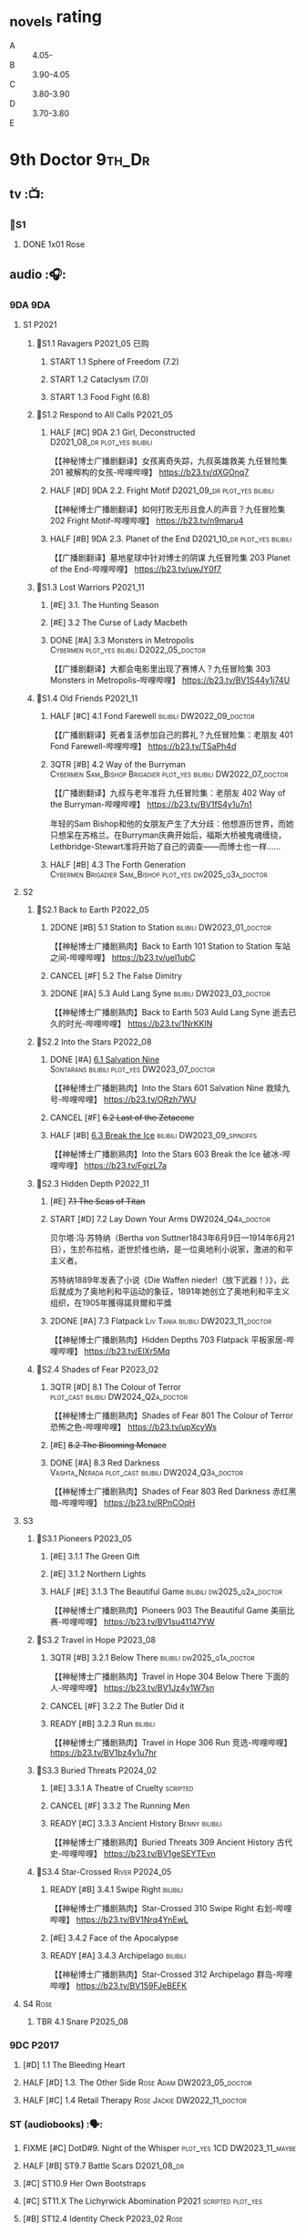 #+TODO: TODO NEXT READY BLOCK TBR START FIXME HALF 3QTR | 2DONE DONE CANCEL
#+PRIORITIES: A F C

* _novels rating

- A :: 4.05-
- B :: 3.90-4.05
- C :: 3.80-3.90
- D :: 3.70-3.80
- E ::

* 9th Doctor :9th_Dr:
** tv :📺:
*** 📂S1
**** DONE 1x01 Rose
CLOSED: [2022-06-30 Thu 08:12]

** audio :🎧:
*** 9DA :9DA:
**** S1 :P2021:
***** 📂S1.1 Ravagers :P2021_05:已购:
****** START 1.1 Sphere of Freedom (7.2)
****** START 1.2 Cataclysm (7.0)
****** START 1.3 Food Fight (6.8)
***** 📂S1.2 Respond to All Calls :P2021_05:
****** HALF [#C] 9DA 2.1 Girl, Deconstructed :D2021_08_dr:plot_yes:bilibili:

【【神秘博士广播剧翻译】女孩离奇失踪，九叔英雄救美 九任冒险集 201 被解构的女孩-哔哩哔哩】 https://b23.tv/dXGOnq7

****** HALF [#D] 9DA 2.2. Fright Motif :D2021_09_dr:plot_yes:bilibili:
SCHEDULED: <2021-10-01 Fri>

【【神秘博士广播剧翻译】如何打败无形且食人的声音？九任冒险集 202 Fright Motif-哔哩哔哩】 https://b23.tv/n9maru4

****** HALF [#B] 9DA 2.3. Planet of the End :D2021_10_dr:plot_yes:bilibili:
SCHEDULED: <2021-11-04 Thu>

【【广播剧翻译】墓地星球中针对博士的阴谋 九任冒险集 203 Planet of the End-哔哩哔哩】 https://b23.tv/uwJY0f7

***** 📂S1.3 Lost Warriors :P2021_11:
****** [#E] 3.1. The Hunting Season
:PROPERTIES:
:rating:   6.8
:END:

****** [#E] 3.2 The Curse of Lady Macbeth
:PROPERTIES:
:rating:   6.6
:END:

****** DONE [#A] 3.3 Monsters in Metropolis :Cybermen:plot_yes:bilibili:D2022_05_doctor:
CLOSED: [2025-06-21 Sat 20:42] SCHEDULED: <2022-05-07 Sat>
:PROPERTIES:
:rating:   8.8
:END:

【【广播剧翻译】大都会电影里出现了赛博人？九任冒险集 303 Monsters in Metropolis-哔哩哔哩】 https://b23.tv/BV1S44y1j74U

***** 📂S1.4 Old Friends :P2021_11:
****** HALF [#C] 4.1 Fond Farewell :bilibili:DW2022_09_doctor:
SCHEDULED: <2022-09-21 Wed>
:PROPERTIES:
:rating:   7.6
:END:

【【广播剧翻译】死者复活参加自己的葬礼？九任冒险集：老朋友 401 Fond Farewell-哔哩哔哩】 https://b23.tv/TSaPh4d

****** 3QTR [#B] 4.2 Way of the Burryman :Cybermen:Sam_Bishop:Brigadier:plot_yes:bilibili:DW2022_07_doctor:
CLOSED: [2022-07-03 Sun 17:05] SCHEDULED: <2022-07-06 Wed>
:PROPERTIES:
:rating:   8.2
:END:

【【广播剧翻译】九叔与老年准将 九任冒险集：老朋友 402 Way of the Burryman-哔哩哔哩】 https://b23.tv/BV1fS4y1u7n1

年轻的Sam Bishop和他的女朋友产生了大分歧：他想游历世界，而她只想呆在苏格兰。在Burryman庆典开始后，福斯大桥被鬼魂缠绕，Lethbridge-Stewart准将开始了自己的调查——而博士也一样......

****** HALF [#B] 4.3 The Forth Generation :Cybermen:Brigadier:Sam_Bishop:plot_yes:dw2025_q3a_doctor:
SCHEDULED: <2025-08-02 Sat>
:PROPERTIES:
:rating:   8.2
:END:

**** S2
***** 📂S2.1 Back to Earth :P2022_05:
****** 2DONE [#B] 5.1 Station to Station :bilibili:DW2023_01_doctor:
CLOSED: [2023-01-23 Mon 08:22] SCHEDULED: <2023-01-10 Tue 08:39>

【【神秘博士广播剧熟肉】Back to Earth 101 Station to Station 车站之间-哔哩哔哩】 https://b23.tv/ueI1ubC

****** CANCEL [#F] 5.2 The False Dimitry
CLOSED: [2022-07-02 Sat 23:47]

****** 2DONE [#A] 5.3 Auld Lang Syne :bilibili:DW2023_03_doctor:
CLOSED: [2023-03-21 Tue 08:07] SCHEDULED: <2023-03-11 Sat>

【【神秘博士广播剧熟肉】Back to Earth 503 Auld Lang Syne 逝去已久的时光-哔哩哔哩】 https://b23.tv/1NrKKIN

***** 📂S2.2 Into the Stars :P2022_08:
****** DONE [#A] _6.1 Salvation Nine_ :Sontarans:bilibili:plot_yes:DW2023_07_doctor:
CLOSED: [2023-07-23 Sun 12:02] SCHEDULED: <2023-07-21 Fri 13:17>

【【神秘博士广播剧熟肉】Into the Stars 601 Salvation Nine 救赎九号-哔哩哔哩】 https://b23.tv/ORzh7WU

****** CANCEL [#F] +6.2 Last of the Zetacene+
****** HALF [#B] _6.3 Break the Ice_ :bilibili:DW2023_09_spinoffs:
SCHEDULED: <2023-09-24 Sun>

【【神秘博士广播剧熟肉】Into the Stars 603 Break the Ice 破冰-哔哩哔哩】 https://b23.tv/FgizL7a

***** 📂S2.3 Hidden Depth :P2022_11:
****** [#E] +7.1 The Seas of Titan+
****** START [#D] 7.2 Lay Down Your Arms :DW2024_Q4a_doctor:
SCHEDULED: <2024-10-26 Sat>

贝尔塔·冯·苏特纳（Bertha von Suttner1843年6月9日—1914年6月21日），生於布拉格，逝世於维也纳，是一位奥地利小说家，激进的和平主义者。

苏特纳1889年发表了小说《Die Waffen nieder!（放下武器！）》，此后就成为了奥地利和平运动的象征，1891年她创立了奥地利和平主义组织，在1905年獲得諾貝爾和平獎

****** 2DONE [#A] 7.3 Flatpack :Liv:Tania:bilibili:DW2023_11_doctor:
SCHEDULED: <2023-11-11 Sat>
:PROPERTIES:
:rating:   8.6
:END:

【【神秘博士广播剧熟肉】Hidden Depths 703 Flatpack 平板家居-哔哩哔哩】 https://b23.tv/ElXr5Mq

***** 📂S2.4 Shades of Fear :P2023_02:
****** 3QTR [#D] 8.1 The Colour of Terror :plot_cast:bilibili:DW2024_Q2a_doctor:
CLOSED: [2024-04-02 Tue 07:41] SCHEDULED: <2024-03-30 Sat>
:PROPERTIES:
:rating:   7.4
:END:

【【神秘博士广播剧熟肉】Shades of Fear 801 The Colour of Terror 恐怖之色-哔哩哔哩】 https://b23.tv/upXcyWs

****** [#E] +8.2 The Blooming Menace+
****** DONE [#A] 8.3 Red Darkness :Vashta_Nerada:plot_cast:bilibili:DW2024_Q3a_doctor:
CLOSED: [2024-07-16 Tue 08:34] SCHEDULED: <2024-06-22 Sat>
:PROPERTIES:
:rating:   8.9
:END:

【【神秘博士广播剧熟肉】Shades of Fear 803 Red Darkness 赤红黑暗-哔哩哔哩】 https://b23.tv/RPnCOqH

**** S3
***** 📂S3.1 Pioneers :P2023_05:
****** [#E] 3.1.1 The Green Gift
****** [#E] 3.1.2 Northern Lights
****** HALF [#E] 3.1.3 The Beautiful Game :bilibili:dw2025_q2a_doctor:
SCHEDULED: <2025-05-10 Sat>

【【神秘博士广播剧熟肉】Pioneers 903 The Beautiful Game 美丽比赛-哔哩哔哩】 https://b23.tv/BV1su41147YW

***** 📂S3.2 Travel in Hope :P2023_08:
****** 3QTR [#B] 3.2.1 Below There :bilibili:dw2025_q1a_doctor:
CLOSED: <2025-01-10 Fri 09:28> SCHEDULED: <2025-01-11 Sat>

【【神秘博士广播剧熟肉】Travel in Hope 304 Below There 下面的人-哔哩哔哩】 https://b23.tv/BV1Jz4y1W7sn

****** CANCEL [#F] 3.2.2 The Butler Did it
****** READY [#B] 3.2.3 Run :bilibili:

【【神秘博士广播剧熟肉】Travel in Hope 306 Run 竞选-哔哩哔哩】 https://b23.tv/BV1bz4y1u7hr

***** 📂S3.3 Buried Threats :P2024_02:
****** [#E] 3.3.1 A Theatre of Cruelty :scripted:
****** CANCEL [#F] 3.3.2 The Running Men
****** READY [#C] 3.3.3 Ancient History :Benny:bilibili:

【【神秘博士广播剧熟肉】Buried Threats 309 Ancient History 古代史-哔哩哔哩】 https://b23.tv/BV1geSEYTEvn

***** 📂S3.4 Star-Crossed :River:P2024_05:
****** READY [#B] 3.4.1 Swipe Right :bilibili:

【【神秘博士广播剧熟肉】Star-Crossed 310 Swipe Right 右划-哔哩哔哩】 https://b23.tv/BV1Nrq4YnEwL

****** [#E] 3.4.2 Face of the Apocalypse
****** READY [#A] 3.4.3 Archipelago :bilibili:

【【神秘博士广播剧熟肉】Star-Crossed 312 Archipelago 群岛-哔哩哔哩】 https://b23.tv/BV159FJeBEFK

**** S4 :Rose:
***** TBR 4.1 Snare :P2025_08:
*** 9DC :P2017:
**** [#D] 1.1 The Bleeding Heart
:PROPERTIES:
:rating:   7.0
:END:

**** HALF [#D] 1.3. The Other Side :Rose:Adam:DW2023_05_doctor:
SCHEDULED: <2023-05-13 Sat>
:PROPERTIES:
:rating:   7.2
:END:

**** HALF [#C] 1.4 Retail Therapy :Rose:Jackie:DW2022_11_doctor:
SCHEDULED: <2022-11-29 Tue>
:PROPERTIES:
:rating:   7.8
:END:

*** ST (audiobooks) :🗣:
**** FIXME [#C] DotD#9. Night of the Whisper :plot_yes:1CD:DW2023_11_maybe:
:PROPERTIES:
:thetimescales: 7.6
:END:

**** HALF [#B] ST9.7 Battle Scars :D2021_08_dr:
:PROPERTIES:
:rating:   8.1
:END:

**** [#C] ST10.9 Her Own Bootstraps
:PROPERTIES:
:rating:   7.8
:END:

**** [#C] ST11.X The Lichyrwick Abomination :P2021:scripted:plot_yes:
:PROPERTIES:
:rating:   7.6
:END:

**** [#B] ST12.4 Identity Check :P2023_02:Rose:
*** fan-made :fan_made:
**** Ninth Doctor Audio Adventure (Pete Walsh)

https://m.youtube.com/playlist?list=PLNV15iMem-R9lJVaFL6zgdkm54UYm722d

***** 0.1 The Ninth To Remember

https://m.youtube.com/watch?v=3idUQ9rfBzs&list=PLNV15iMem-R9lJVaFL6zgdkm54UYm722d&index=9&pp=iAQB

***** 0.2 A Town Called Malus 🗣 :bilibili:

【【机翻】广播剧：一个叫做马卢斯的小镇（文本见评论）-哔哩哔哩】 https://b23.tv/BV1EkECzEEbN

***** START 0.3 - What I Did on My Christmas Holidays by Sally Sparrow 🗣 :short:D2022_03_doctor:
SCHEDULED: <2022-03-19 Sat>

https://m.youtube.com/watch?v=YvDILcNb3n8&list=PLNV15iMem-R9lJVaFL6zgdkm54UYm722d&index=2&pp=iAQB

***** TODO 0.4 - The Beast of Babylon 🗣
***** 3QTR 0.5 Exhausted Supplies :12th_Dr:D2021_12_doctor:week2:bilibili:
CLOSED: [2021-12-14 Tue 20:07] DEADLINE: <2021-12-08 Wed 20:05> SCHEDULED: <2021-12-10 Fri>

【【中文字幕/广播剧/神秘博士】短缺物资(Exhausted Supples)  饭制-哔哩哔哩】  https://b23.tv/BV1ob41127PT

【【中文字幕/广播剧/神秘博士】短缺物资(Exhausted Supples) 饭制 第二部分-哔哩哔哩】 https://b23.tv/BV1Zy4y1i7b2

***** HALF [#C] #1. Cold Open :D2022_03_doctor:week2:
SCHEDULED: <2022-03-31 Thu>

https://ninthdoctoradventures.wordpress.com/episodes/

In the aftermath of the Time War, the Doctor has no time to mourn. But how can he even begin to take ahold of the situation if he cannot face his own reflection? The human race is in danger of dying. Forever. 

***** HALF #2. Legacy of the Slitheen :Slitheen:DW2024_01_doctor:
SCHEDULED: <2024-01-06 Sat>

The Doctor is forced to confront one of the most infamous crime families. Bribes, deceit, blackmail and assassinations are rife, with the entire Slitheen dynasty at stake. 

The Doctor - Pete Walsh 
Kayla - Isabella McCarthy Somerville

**** Warrior No More :P2015:🗣:

https://m.youtube.com/watch?v=M2p4DYjOS8I

This is my take on what happened to the 9th Doctor immediately after his regeneration from the War Doctor.

**** The End of The World is Nigh :P2021:

https://m.youtube.com/watch?v=JqPt55KYAQg&pp=ygUcVGhlIEVuZCBPZiBUaGUgV29ybGQgSXMgTmlnaNIHCQm-CQGHKiGM7w%3D%3D

Studio Severn Productions presents 'The End of the world is nigh', the first chronicle of our Ninth Doctor Adventures. Newly regenerated and still struggling to come to terms with it, our Doctor has no time to heal as he is thrown immediately into a chase through time to track down a dangerous gang of alien criminals intent on harvesting the human race for their own gains. In the midst of this story, The Doctor is joined by a new companion but is everything as exciting onboard the TARDIS as the Doctor believes. Find out more by listening and subscribing to our Youtube channel.


https://archive.org/details/doctor-who-the-end-of-the-world-is-nigh

** novels :📔:
*** DONE [#B] Only Human 人类唯一 :已购:Rose:Jack:ebook:
:PROPERTIES:
:rating:   3.9
:END:

*** DONE [#C] The Stealers of Dreams 盗梦贼 :Rose:Jack:己购:DW2023_Q4:ebook:
CLOSED: <2023-12-17 Sun 22:44> SCHEDULED: <2023-12-31 Sun>
:PROPERTIES:
:rating:   3.88
:todo:     buy
:END:

*** CANCEL [#D] Winner Takes All 赢家通吃
:PROPERTIES:
:goodreads: 3.78
:END:

*** CANCEL [#E] Deviant Strain 异种
:PROPERTIES:
:rating:   3.56
:END:

** short stories
*** NEXT The Day She Saved the Doctor #2: Rose and the Snow Windows :hanzify:
SCHEDULED: <2023-12-31 Sun>

https://link.zhihu.com/?target=http%3A//id24601.lofter.com/post/1cce6a8f_1c71baabb （1-2）

https://link.zhihu.com/?target=http%3A//id24601.lofter.com/post/1cce6a8f_1c757b093 （3-5）

** comics :📚:
*** DWM
**** DWMGN: The Cruel Sea
***** DONE The Love Invasion (DWM355-357) :Rose:
***** DONE Art Attack (DWM358) :Rose:
***** DONE The Cruel Sea (DWM359-362) :Rose:
***** DONE A Groatsworth of Wit (DWM363-364) :Rose:
**** LATER Monstrous Beauty (DWM556-558) :Rose:
SCHEDULED: <2023-12-31 Sun>

*** Titan :Titan_Comics:
**** DONE Weapons of Past Destruction
**** 9D0
***** DONE Doctormania (#1-3)
***** DONE The Transformed (#4-5)
***** DONE Official Secrets (#6-8)
***** DONE Slaver's Song (#9-10)
***** DONE Sin-Eaters (#11-12)
***** DONE Secret Agent Man (#13)
***** DONE The Bidding War (#14-15)
**** Hacked (FCBD 2016 #4)
**** Once Upon a Time Lord #2: Rhyme or Reason :9th_Dr:Rose:P2023:
* 10th Doctor :10th_Dr:
** tv :📺:
*** 167. The Christmas Invasion :P2005:Christmas_special:
*** 📂S02
**** DONE 2x01 New Earth
CLOSED: [2022-05-08 Sun 16:38]

**** DONE 2x08 The Impossible Planet
CLOSED: [2023-12-10 Sun 17:27]

**** DONE 2x09 The Satan Pit
CLOSED: [2023-12-10 Sun 17:27]

*** 178. The Runaway Bride :P2006:Christmas_special:
*** 📂S03
**** 3x11/12/13 Utopia / The Sound of Drums / Last of the Time Lords :Master_saxon:
*** 188. Voyage of the Damned :P2007:Christmas_special:
*** 📂S04
**** DONE 4x10 Midnight
CLOSED: <2025-05-14 Wed 20:25>

*** specials
**** DONE 199. The Next Doctor :Cybermen:P2008:
CLOSED: [2022-12-11 Sun 22:27]

**** DONE 200. Planet of the Dead :P2009:
CLOSED: [2023-02-06 Mon 20:34]

**** 201. The Waters of Mars
**** 202. The End of Time :Rassilon:Master_saxon:Christmas_special:
*** The Infinite Quest :Martha:animated:
*** DONE Dreamland :Area_51:animated:P2009:
CLOSED: [2025-05-19 Mon 08:05]

** comics :📚:
*** IDW
**** TODO Agent Provocateur
**** DONE The Forgotten
CLOSED: [2020-08-16 Sun 13:54]

**** DONE Through Time and Space
CLOSED: [2020-08-16 Sun 13:55]

**** DW 2009
***** 01-02 Silver Scream
***** 03-06 Fugitive
***** 07-08 Tesseract
***** 09-12 Don't Step on the Grass
***** 13-16 Final Sacrifice
**** DW special 2010
*** Titan :Titan_Comics:
**** DONE 10DY1 :Gabby:
CLOSED: [2020-08-16 Sun 17:00]

***** DONE 01-03 Revolutions of Terror
CLOSED: [2020-08-16 Sun 16:23]

***** DONE 04-05 The Arts in Space
CLOSED: [2020-08-16 Sun 16:23]

***** DONE 06-09 The Weeping Angels of Mons
CLOSED: [2020-08-16 Sun 16:23]

***** DONE 10 Echo
CLOSED: [2020-08-16 Sun 16:23]

***** DONE 11-12 The Fountains of Forever
CLOSED: [2020-08-16 Sun 16:23]

***** DONE 13-14 Spiral Staircase
CLOSED: [2025-04-27 Sun 23:41]

***** DONE 15. Sins of the Father :Anubis:
CLOSED: [2025-04-30 Wed 12:49]

**** DONE 10DY2 :Gabby:
***** DONE 01-02 The Singer Not the Song :Gabby:
CLOSED: [2020-08-16 Sun 16:23]

***** DONE 03 Cindy, Cleo and the Magic Sketchbook :Jack:Cindy:
CLOSED: [2020-08-16 Sun 16:23]

***** DONE 04-05 Medicine Man
CLOSED: [2020-08-16 Sun 16:23]

***** DONE 06-07 Arena of Fear
CLOSED: [2020-08-16 Sun 16:23]

***** DONE 08-09 The Wishing Well Witch :Cindy:
CLOSED: [2023-01-16 Mon 23:09]

***** DONE 10 The Infinite Corridor :Cindy:
CLOSED: [2023-01-16 Mon 23:30]

***** DONE 11-12 The Jazz Monster :Cindy:
CLOSED: [2023-01-17 Tue 13:43]

***** DONE 13-17 Old Girl :Sutekh:Anubis:Cindy:DW2025_Q1:
CLOSED: [2025-05-19 Mon 13:50]

**** 10DY3 :Gabby:Cindy:Anubis:
***** DONE 01-02 Breakfast at Tyranny's
CLOSED: [2025-05-23 Fri 13:51]

***** 03-04 Sharper Than a Serpent's Tooth
***** 05 Revolving Doors
***** 06-08,10 Vortex Butterflies
***** 11-14 The Good Companion
**** Laundro-Room of Doom (FCBD 2015 #3)
**** Lady of the Blue Box (FCBD 2016 #3)
**** Once Upon a Time Lord #1: Firelight :10th_Dr:Martha:P2023:
*** DWM
**** DWMGN: The Betrothal of Sontar

http://tardis.wikia.com/wiki/The_Betrothal_of_Sontar_(graphic_novel)

***** The Betrothal of Sontar (DWM365-367) :Rose:Sontarans:
***** The Lodger (DWM368) :Rose:Mickey:Jackie:
***** F.A.Q. (DWM369-371) :Rose:
***** The Futurists (DWM372-374) :Rose:
***** Interstellar Overdrive (DWM375-376) :Rose:
***** The Green-Eyed Monster (DWM377) :Rose:Mickey:Jackie:
***** The Warkeeper's Crown (DWM378-380)   :The Brigadier:
**** DWMGN: The Widow's Curse

http://tardis.wikia.com/wiki/The_Widow's_Curse_(graphic_novel)

***** The Woman Who Sold the World (DWM381-384) :Martha:
***** Bus Stop! (DWM385) :Martha:
***** The First (DWM386-389) :Martha:
***** Death to the Doctor! (DWM390) :Martha:
***** Universal Monsters (DWM391-393) :Martha:
***** The Widow's Curse (DWM395-398) :Donna:Sycorax:
***** The Time of My Life (DWM399) :Donna:hanzify:

【《第十任博士：生命中最美好的时光》The Time of My Life-哔哩哔哩】 https://b23.tv/1WqAIkw

**** DWMGN: The Crimson Hand

http://tardis.wikia.com/wiki/The_Crimson_Hand_(graphic_novel)

***** Hotel Historia (DWM394) :Majenta:
***** Thinktwice (DWM400-402) :Majenta:
***** The Stockbridge Child (DWM403-405) :Majenta:Max:
***** Mortal Beloved (DWM406-407) :Majenta:
***** The Age of Ice (DWM408-411) :Majenta:
***** The Deep Hereafter (DWM412) :Majenta:
***** Onomatopoeia (DWM413) :Majenta:
***** Ghosts of the Northern Line (DWM414-415) :Majenta:
***** The Crimson Hand (DWM416-420) :Majenta:
** audio :🎧:
*** 10DA :10DA:
**** 10DA vol.1 :P2016:Donna:scripted:
***** 2DONE [#C] 10DA 1.1 - Technophobia :D2021_07_dr:bilibili:
CLOSED: [2021-08-01 Sun 15:54]
:PROPERTIES:
:rating:   7.7
:END:

【[BF广播剧熟肉]Technophobia科技恐惧症-哔哩哔哩】https://b23.tv/nq0u5s

***** READY [#D] 10DA 1.2 - Time Reaver :bilibili:DW2024_Q2b_doctor:
SCHEDULED: <2024-05-04 Sat>
:PROPERTIES:
:rating:   7.1
:END:

【[BF广播剧熟肉]Time Reaver时间掠夺-哔哩哔哩】https://b23.tv/BV1Px41147F1

***** DONE [#A] 10DA 1.3 Death and the Queen. :D2021_05:bilibili:
CLOSED: <2021-05-29 Sat 23:26>
:PROPERTIES:
:rating:   8.5
:END:

【[BF广播剧熟肉]Death And The Queen死亡与女王-哔哩哔哩】https://b23.tv/qfRlhV

**** 10DA vol.2 :P2017:Rose:
***** HALF [#C] 10DA 2.1 - Infamy of the Zaross :D2021_08_dr:plot_no:Jackie:bilibili:
:PROPERTIES:
:rating:   7.5
:END:

【【神秘博士广播剧 | 自制动画 | 中文字幕】Infamy of the Zaross(上) | 十任博士和Rose的冒险-哔哩哔哩】 https://b23.tv/HnN1VZh

***** HALF [#D] 10DA 2.2 - The Sword of the Chevalier :DW2022_12_doctor:
SCHEDULED: <2022-12-28 Wed 08:53>
:PROPERTIES:
:rating:   7.1
:END:

***** CANCEL [#E] 10DA 2.3 - Cold Vengeance :ice_warriors:
CLOSED: [2021-06-18 Fri 10:22]
:PROPERTIES:
:rating:   6.3
:END:

**** 10DA vol.3 :P2019:Donna:
***** HALF [#B] 10DA 3.1 - No Place :plot_yes:D2022_01_doctor:bilibili:
SCHEDULED: <2022-01-16 Sun>
:PROPERTIES:
:rating:   8.3
:END:

【【神秘博士广播剧熟肉】The 10th Doctor Adventures 301 No Place-哔哩哔哩】 https://b23.tv/ID4AEtu

***** DONE [#C] 10DA 3.2 - One Mile Down :Judoon:bilibili:DW2022_08_doctor:
CLOSED: [2022-08-11 Thu 21:18] SCHEDULED: <2022-08-10 Wed>
:PROPERTIES:
:rating:   7.6
:END:

【【神秘博士广播剧熟肉】The 10th Doctor Adventures 302 One Mile Down-哔哩哔哩】 https://b23.tv/4UM8Y1U

***** HALF [#D] 10DA 3.3 - The Creeping Death :bilibili:DW2023_08_doctor:
SCHEDULED: <2023-08-26 Sat>
:PROPERTIES:
:rating:   7.2
:END:

【【神秘博士广播剧熟肉】The 10th Doctor Adventures 303 The Creeping Death-哔哩哔哩】 https://b23.tv/ZYY4jz7

**** 10D and RS :P2020:

哔哩哔哩有熟肉

***** 2DONE [#B] 10D&RS 1.1 Expiry Dating :D2021_06:bilibili:
CLOSED: <2021-07-09 Fri 23:11>

【【David Tennant】Big Finish广播剧The Tenth Doctor and River Song - Expiry Dating双语字幕-哔哩哔哩】 https://b23.tv/pEl4yPK

***** CANCEL [#E] 10D&RS 2. Precious Annihilation :bilibili:
CLOSED: [2021-06-18 Fri 10:25]
:PROPERTIES:
:rating:   6.5
:END:

【【David Tennant】BigFinish广播剧The Tenth Doctor and River Song-Precious Annihilation-哔哩哔哩】 https://b23.tv/ACUaNVw

***** 3QTR [#B] 10D&RS 3. Ghosts :bilibili:DW2022_10_doctor:
CLOSED: [2022-10-19 Wed 19:24] SCHEDULED: <2022-10-16 Sun>
:PROPERTIES:
:rating:   8.3
:END:

【【David Tennant】Big Finish广播剧熟肉the Tenth Doctor and River Song - Ghosts-哔哩哔哩】https://b23.tv/84jHoJ

**** Out of Time
***** HALF [#C] Out of Time 1 :P2020:bilibili:4th_Dr:scripted:
:PROPERTIES:
:rating:   7.8
:END:

***** HALF [#C] Out of Time 2 - The Gates of Hell :P2021:Cybermen:5th_Dr:scripted:D2022_04_doctor:
SCHEDULED: <2022-04-29 Fri>
:PROPERTIES:
:rating:   7.5
:END:

***** HALF [#B] Out of Time #3 Wink :6th_Dr:Weeping_Angels:P2022_06:bilibili:DW2024_Q3c_doctor:
SCHEDULED: <2024-10-12 Sat>
:PROPERTIES:
:rating:   8.0
:END:

【【神秘博士广播剧熟肉】Out of Time 3 Wink 眨眼-哔哩哔哩】 https://b23.tv/Zgi9tmr

**** 📂Tenth Doctor Classic Companions :P2022_09:
***** 2DONE [#C] 1. Splinters :Leela:bilibili:DW2023_12_doctor:
CLOSED: [2023-12-29 Fri 22:07] SCHEDULED: <2023-12-23 Sat>

【【神秘博士广播剧熟肉】Tenth Doctor Classic Companions 101 Splinters 碎片-哔哩哔哩】 https://b23.tv/BV1AD4y127J1

***** READY [#E] 2. The Stuntman :Nyssa:bilibili:

【【神秘博士广播剧熟肉】Tenth Doctor Classic Companions 102 The Stuntman 特技替身-哔哩哔哩】 https://b23.tv/BV1Fe411L7LA

***** READY [#D] 3. Quantum of Axos :Ace:bilibili:

【【神秘博士广播剧熟肉】Tenth Doctor Classic Companions 103 Quantum of Axos 阿克索斯量子-哔哩哔哩】 https://b23.tv/BV1DR4y1Q72p

*** Dalek Universe :P2021:Anya:Mark_7:
**** _intro

前两季基本就是The Dalek's Master Plan的续作

第三季是The Destiny of the Daleks 的续作

四爷的那个前传是Death to the Daleks的续作

第三季结尾还接上了The Resurrection of the Daleks


嗯，而且准确来说
老版The Daleks' Master Plan
—>四爷广播剧第八季
—>广播剧The Dalek Protocol
—>打雷宇宙前两季
—>老版The Destiny of the Daleks
—>打雷宇宙第三季
—>Resurrection of the Daleks

要理清情节顺序的话大概是这么个顺序

**** READY [#D] The Dalek Protocol :4th_Dr:Leela:K9_1:plot_no:bilibili:
SCHEDULED: <2021-11-08 Mon>

【【神秘博士广播剧熟肉】Dalek Universe - The Dalek Protocol (Part 1&2)-哔哩哔哩】 https://b23.tv/FWNLkZc

【【神秘博士广播剧熟肉】Dalek Universe - The Dalek Protocol (Part 3&4)-哔哩哔哩】 https://b23.tv/MruDd4V

**** Dalek Universe 1
***** DONE [#B] DU 1.1 - Buying Time :plot_no:D2021_11_daleks:bilibili:
CLOSED: <2022-05-21 Sat 19:23> SCHEDULED: <2021-11-06 Sat>
:PROPERTIES:
:rating:   8.4
:END:

【【神秘博士广播剧汉化】听后感：？？？Dalek Universe 101 Buying Time-哔哩哔哩】 https://b23.tv/bPVKCTF

***** 2DONE [#A] DU 1.2 - The Wrong Woman :D2022_06_extra:week2:bilibili:
CLOSED: <2022-05-28 Sat 20:33> SCHEDULED: <2022-06-05 Sun>
:PROPERTIES:
:rating:   8.8
:END:

【【神秘博士广播剧汉化】听后感：！！！ Dalek Universe 102 The Wrong Woman-哔哩哔哩】 https://b23.tv/a6fUWqp

***** DONE [#C] DU 1.3 - The House of Kingdom :D2022_06_doctor:bilibili:Varga:
CLOSED: [2022-06-18 Sat 10:57] SCHEDULED: <2022-06-25 Sat>
:PROPERTIES:
:rating:   7.9
:END:

【【神秘博士广播剧熟肉】Dalek Universe 103 The House of Kingdom 家族-哔哩哔哩】 https://b23.tv/bQCgXoT

**** Dalek Universe 2
***** HALF [#D] DU2.1 - Cycle of Destruction :bilibili:DW2023_02_doctor:
SCHEDULED: <2023-02-21 Tue 08:51>
:PROPERTIES:
:rating:   7.2
:END:

【【神秘博士广播剧熟肉】Dalek Universe 201 Cycle of Destruction-哔哩哔哩】 https://b23.tv/YGpWAbr

***** 3QTR [#A] DU2.2 - The Trojan Dalek :bilibili:DW2023_04_doctor:
CLOSED: [2023-05-11 Thu 21:12] DEADLINE: <2023-04-29 Sat> SCHEDULED: <2023-04-23 Sun 21:42>
:PROPERTIES:
:rating:   8.6
:END:

【【神秘博士广播剧熟肉】Dalek Universe 202 The Trojan Dalek-哔哩哔哩】 https://b23.tv/ke8FadW

***** HALF [#A] _DU2.3 - The Lost_ :bilibili:DW2023_06_doctor:
SCHEDULED: <2023-06-23 Fri 19:51>

【【神秘博士广播剧熟肉】Dalek Universe 203 The Lost 迷失-哔哩哔哩】 https://b23.tv/HGdsWE3

**** Dalek Universe 3 :Movellan:

第三季是The Destiny of the Daleks 的续作

第三季结尾还接上了The Resurrection of the Daleks

***** HALF [#E] DU3.1 - The First Son :River:bilibili:DW2024_Q3b_doctor:
SCHEDULED: <2024-07-27 Sat>
:PROPERTIES:
:rating:   6.5
:END:

【【神秘博士广播剧熟肉】Dalek Universe 301 The First Son 第一子-哔哩哔哩】 https://b23.tv/BV1XZ4y147oB

***** 3QTR [#C] DU3.2 - The Dalek Defense :Davros:bilibili:dw2025_q2b_doctor:
CLOSED: [2025-06-17 Tue 20:26] SCHEDULED: <2025-06-07 Sat>
:PROPERTIES:
:rating:   7.9
:END:

【【神秘博士广播剧熟肉】Dalek Universe 302 The Dalek Defence 戴立克防线-哔哩哔哩】 https://b23.tv/BV1jL4y1T7Ny

***** READY [#B] DU3.3 - The Triumph of Davros :bilibili:dw2025_q3b_doctor:
SCHEDULED: <2025-08-30 Sat>
:PROPERTIES:
:rating:   8.3
:END:

【【神秘博士广播剧熟肉】Dalek Universe 303 The Triumph of Davros 戴沃斯的胜利-哔哩哔哩】 https://b23.tv/BV1BB4y1Q7Zi

*** 10DC
**** 10DC S1 :P2018:
***** [#D] 1.1 - the Taste of Death :Rose:plot_simple:
:PROPERTIES:
:rating:   7.0
:END:

***** [#D] 1.2 - Backtrack :Martha:
:PROPERTIES:
:rating:   7.0
:END:

***** HALF [#C] 1.3 - Wild Pastures :Sylvia:plot_cast:DW2024_02_doctor:
SCHEDULED: <2024-03-02 Sat>
:PROPERTIES:
:rating:   7.5
:END:

***** TODO [#B] 1.4 - Last Chance :Christina:plot_cast:
:PROPERTIES:
:rating:   8.0
:END:

**** 📂10DC S2: Defender of the Earth :P2023_11:
***** [#E] 2.1 The Thing in the Forest :WW2:
***** [#F] 2.2 The Opacity Factor
***** [#F] 2.3 Freedom or Death
***** [#F] 2.4 The Siege of Shackleton
*** CC & ST :🗣:
**** [#D] DotD #10 Death's Deal :Donna:
**** DONE [#D] ST10.X Free Speech :scripted:bilibili:DW2023_10_doctor:
CLOSED: [2023-10-07 Sat 19:46] SCHEDULED: <2023-10-14 Sat>

【【神秘博士】短途旅行：言谈无阻 | Short Trips: Free Speech-哔哩哔哩】 https://b23.tv/Ix7q1RY

**** [#B] ST11.5 Fear of Flying :P2022_02:
:PROPERTIES:
:rating:   8.0
:END:

**** [#C] ST12.5 Table for Two, Dinner for One :P2023_02:
:PROPERTIES:
:rating:   7.5
:END:

**** ST13.2 When I Say Run… :P2025_04:
**** READY Blue Moon (short story) :bilibili:

https://breezewiki.com/tardis/wiki/Blue_Moon_(short_story)

https://www.bbc.co.uk/doctorwho/s4/features/stories/fiction_blue_moon_01

音频作者：Miles Tarrant

原视频评论区有人说还以为是10亲自读的

来源：https://m.youtube.com/watch?v=g-jO8btszMA&list=PLFrcyuNtj_zz_VUgHajoWXoIAOt09rl9B&index=23&pp=iAQB

简介：《神秘博士》卷入了首次登月、外星干预以及阴险的美国特工。还能出什么岔子呢？
这是一部改编成有声读物的正统《神秘博士》故事，最初于2009年创作，以纪念人类首次登月40周年。十年后，在2019年，它再次以有声读物的形式出版，以纪念登月50周年。请尽情享受！
本故事采用2009年Audio Go有声读物的风格，配有原创音乐。故事中的博士由大卫·田纳特饰演，背景设定在他最后的“特别篇”年。
《神秘博士》是英国广播公司（BBC）的财产，而“蓝月亮”则是奥利·史密斯的知识产权。

*** BBC
**** [#C] NSA #2 The Forever Trap :plot_yes_dwg:

https://doctorwho.guide/forevertrap.htm

**** READY [#A] NSA audio #7: Dead Air :1CD:bilibili:plot_yes_dwg:

https://doctorwho.guide/deadair.htm

【【神秘博士广播剧熟肉】New Series Adventures Audio 7 Dead Air 寂静无声-哔哩哔哩】 https://b23.tv/BV1Gy4y1f7PW

*** fan-made :fan_made:
**** DWAM: Empire of the Sun

【【神秘博士】饭制有声剧《恒星帝国》Empire of the Sun - Doctor Who Audio Drama-哔哩哔哩】 https://b23.tv/BV1LW411E7Bt

生肉

**** READY Century House :Donna:bilibili:

https://www.youtube.com/watch?v=L8p0fF0Rv6g

 Donna decides to swap time travel for a quiet night in with her family but as they tune into the Most Haunted Live special, who do they see? The Doctor joining forces with Yvette Fielding and her team while they investigate the mysterious and derelict; Century House. Their mission: discover the famous resident ghost, The Red Widow. Hauntings and supernatural events cause the team to be trapped within the haunted house, as they soon discover that there is more than meets the eye to this place. Will they survive the night? 


【【机翻熟肉】广播剧：小10和Donna在鬼屋的惊魂一夜（文本见评论）-哔哩哔哩】 https://b23.tv/BV1xQEvzgEfT

https://archive.org/details/doctor-who-the-lost-stories-century-house

**** READY At King's Reclusion :Cybermen:

https://m.youtube.com/watch?v=3mA9DlRV-GA&pp=0gcJCdgAo7VqN5tD

【【机翻】广播剧：10进入了黑白世界（文本见评论）-哔哩哔哩】 https://b23.tv/BV1JHEyzQELk

** novels :📔:
*** DONE [#A] Prisoner of the Daleks 戴立克之囚 :已购:ebook:
CLOSED: <2021-10-16 Sat 10:18>
:PROPERTIES:
:rating:   4.10
:END:

*** DONE [#B] Beautiful Chaos 美丽的混沌 :已购:ebook:Donna:
:PROPERTIES:
:rating:   3.95
:END:

*** 3QTR [#B] Stone Rose 石中女神 :ebook:已购:Rose:
CLOSED: [2024-07-27 Sat 13:35]
:PROPERTIES:
:rating:   3.92
:todo:     buy
:END:

*** DONE [#C] The Story of Martha 玛莎的故事 (3.89) :Martha:Master_saxon:ebook:己购:DW2022_Q4:
CLOSED: [2022-12-10 Sat 21:48]
:PROPERTIES:
:rating:   3.89
:END:

*** DONE [#C] Shining Darkness 耀眼的黑暗 :Donna:
CLOSED: <2022-12-11 Sun>
:PROPERTIES:
:rating:   3.84
:END:

*** [#C] Martha in the Mirror 镜中玛莎
:PROPERTIES:
:goodreads: 3.83
:END:

*** [#C] Resurrection Cask 复活棺
:PROPERTIES:
:goodreads: 3.83
:END:

*** READY [#D] In the Blood :hanzify:
:PROPERTIES:
:goodreads: 3.74
:END:

* 11th Doctor :11th_Dr:
** tv :📺:
*** 📂S5 (203-212)
**** DONE 5x07 The Hungry Earth /08 Cold Blood :Silurians:
**** 5x10 Vincent and the Doctor
**** DONE 5x12 Pandorica Opens
**** DONE 5x13 The Big Bang :DW2022_07_extra:
CLOSED: [2022-07-04 Mon 08:12]

*** 213. A Christmas Carol :P2010:Christmas_special:
*** 📂S6 (214-224)
**** DONE 6x01 The Impossible Astronaut (214a) :Silents:
CLOSED: <2022-12-16 Fri 22:50>

**** DONE 6x02 Day of the Moon (214b) :Silents:Area_51:
CLOSED: <2022-12-17 Sat 23:20>

**** 6x03 The Curse of the Black Spot
**** 6x04 The Doctor's Wife
**** DONE 6x07 A Good Man Goes to War :River:
**** DONE 6x11 The God Complex
CLOSED: [2024-02-05 Mon 20:32]

*** 225. The Doctor, the Widow and the Wardrobe :P2011:Christmas_special:
*** 📂S7 (226-230,232-239)
**** DONE 7x12 Nightmare in Silver :Cybermen:
CLOSED: [2022-12-04 Sun 00:05]

**** 7x13 The Name of the Doctor :great_intelligence:
*** 231. The Snowmen :great_intelligence:Christmas_special:
*** 240. The Day of the Doctor :Zygons:War_Dr:10th_Dr:UNIT:
*** DONE 241. The Time of the Doctor :Christmas_special:
CLOSED: [2022-12-04 Sun 13:12]

** audio :🎧:
*** 11DC vol.1 :🗣:
**** HALF [#D] 1.1 - The Calendar Man :DW2022_07_doctor:plot_yes:
SCHEDULED: <2022-07-23 Sat>
:PROPERTIES:
:rating:   7.3
:END:

**** [#D] 1.2 - The Top of the Tree :plot_yes:
:PROPERTIES:
:rating:   7.0
:END:

**** START [#D] 1.3 - The Light Keepers :Dorium:plot_yes:DW2022_09_doctor:
SCHEDULED: <2022-09-30 Fri>
:PROPERTIES:
:rating:   7.1
:END:

**** HALF [#C] 1.4 - False Coronets :Jane_Austen:DW2023_11_doctor:plot_yes:
SCHEDULED: <2023-11-26 Sun>
:PROPERTIES:
:rating:   7.8
:END:

*** 11DC vol.2 :P2021:
**** HALF [#E] 2.1 The Evolving Dead :D2021_09_dr:overdue:plot_no:
SCHEDULED: <2021-11-04 Thu>
:PROPERTIES:
:rating:   6.5
:END:

**** HALF [#D] 2.2 The Day Before They Came :D2022_01_doctor:
SCHEDULED: <2022-01-31 Mon>
:PROPERTIES:
:rating:   7.4
:END:

**** [#F] 2.3 The Melting Pot
:PROPERTIES:
:rating:   5.6
:END:

**** HALF [#D] 2.4 A Tragical History :D2022_03_doctor:week1:
SCHEDULED: <2022-03-30 Wed>
:PROPERTIES:
:rating:   7.3
:END:

*** 11DC vol.3 Geronimo! :Valarie:P2022_10:plot_yes:
**** Prequel to Geronimo! :Clara:bilibili:

https://tardis.fandom.com/wiki/Prequel_to_Geronimo!_(audio_story) 

【【神秘博士广播剧】The Eleventh Doctor Chronicles: Geronimo! 先行篇-哔哩哔哩】 https://b23.tv/BV1Jz421d7Dk

**** 3QTR [#A] 3.1 The Inheritance :DW2023_05_doctor:bilibili:
CLOSED: <2023-06-04 Sun 20:22> SCHEDULED: <2023-05-20 Sat>
:PROPERTIES:
:rating:   8.6
:END:

【【神秘博士广播剧熟肉】Geronimo! 301 The Inheritance 遗产-哔哩哔哩】 https://b23.tv/T5sKhn0

**** HALF [#B] 3.2 The House of Masks :DW2023_07_doctor:bilibili:
SCHEDULED: <2023-07-28 Fri 08:02>
:PROPERTIES:
:rating:   8.4
:END:

【【神秘博士广播剧熟肉】Geronimo! 302 The House of Masks 面具屋-哔哩哔哩】 https://b23.tv/1aje2ro

**** HALF [#A] 3.3 The End :DW2023_09_spinoffs:bilibili:
SCHEDULED: <2023-09-17 Sun>
:PROPERTIES:
:dating:   8.8
:END:

【【神秘博士广播剧熟肉】Geronimo! 303 The End 结局-哔哩哔哩】 https://b23.tv/ByulmWk

*** 11DC vol.4 All of Time and Space :Valarie:plot_yes:
**** START [#B] 4.1 All of Time and Space :P2023_02:plot_yes:DW2024_Q2a_doctor:bilibili:
SCHEDULED: <2024-04-06 Sat>
:PROPERTIES:
:rating:   8.0
:END:

【【神秘博士广播剧熟肉】The Eleventh Doctor Chronicles 401 All of Time and Space 所有的时空-哔哩哔哩】 https://b23.tv/BV1ewYdeRE9S

**** HALF [#D] 4.2 The Yearn :P2023_02:DW2024_Q3a_doctor:bilibili:
SCHEDULED: <2024-07-13 Sat>
:PROPERTIES:
:rating:   7.3
:END:

【【神秘博士广播剧熟肉】All of Time and Space 402 The Yearn 渴望-哔哩哔哩】 https://b23.tv/BV16SWKeTEg9

**** HALF [#A] 4.3 Curiosity Shop :P2023_02:bilibili:DW2024_Q4a_doctor:
SCHEDULED: <2024-11-02 Sat>
:PROPERTIES:
:rating:   8.6
:END:

【【神秘博士广播剧熟肉】All of Time and Space 403 Curiosity Shop 古董店-哔哩哔哩】 https://b23.tv/BV1fGsWeJEPp

**** 3QTR [#A] 4.4 Broken Hearts [A⁺] :P2023_11:bilibili:dw2025_q1a_doctor:
CLOSED: [2025-01-24 Fri 12:58] SCHEDULED: <2025-01-25 Sat>
:PROPERTIES:
:rating:   9.1
:END:

【【神秘博士广播剧熟肉】All of Time and Space 404 Broken Hearts 破碎的心-哔哩哔哩】 https://b23.tv/BV1JD2EYyEkY

*** 📂11DC vol.5 Everywhere and Anywhere :Valarie:P2023_12:
**** [#A] 5.1 Spirit of the Season
**** [#B] 5.2 All’s Fair
**** [#A] 5.3 Sins of the Flesh :Cybermen:
*** 📂11DC vol.6 Victory of the Doctor :Valarie:P2024_02:
**** [#B] 6.1 Didn’t You Kill My Mother?
**** [#B] 6.2 Daleks Victorious
**** [#A] 6.3 The Last Stand of Miss Valarie Lockwood
**** [#A] 6.4 Victory of the Doctor
*** short trips :🗣:
**** 3QTR ST10.5 Regeneration Impossible :D2021_08_extra:12th_Dr:bilibili:

【【神秘博士】短途旅行：不可能的重生 | Short Trips: Regeneration Impossible-哔哩哔哩】 https://b23.tv/BV1ZD4y1e7Je

**** 2DONE [#A] ST11.1 Rearguard :Sontarans:P2022_02:DW2022_11_doctor:
CLOSED: [2022-11-02 Wed 20:33] SCHEDULED: <2022-11-06 Sun>
:PROPERTIES:
:rating:   8.5
:END:

**** 3QTR [#A] ST12.X The World Tree :P2022_12:plot_yes:bilibili:DW2024_01_doctor:
CLOSED: [2024-01-28 Sun 07:16] SCHEDULED: <2024-01-28 Sun>

【【神秘博士】短途旅行：世界树 | Short Trips: The World Tree-哔哩哔哩】 https://b23.tv/kE5PXA3

**** [#B] ST12.6 The Galois Group :Valarie:plot_yes:
**** ST13.3 Rise of the Eukaryans :P2025_04:
*** misc :🗣:
**** [#C] CY1.3 Living History ↗ :P2016:plot_yes:
:PROPERTIES:
:rating:   7.9
:END:

**** [#D] DotD11. The Time Machine
**** [#E] Paradis Lost (BBC) :Clara:1CD:P2020:
**** [#B] NSA audio #15 The Art of Death :BBC:Amy:Rory:
**** NEXT [#B] Let it Snow (Tales of Trenzalore #1) :Ice_Warriors:scripted:
*** fan-made :fan_made:
**** Timerift :11th_Dr:12th_Dr:fan_made:

【【神秘博士】时间裂缝｜粉丝重制博士有声故事 'TIMERIFT' -  A DOCTOR WHO Audio Adventure-哔哩哔哩】 https://b23.tv/bsdJT2U


https://m.youtube.com/watch?v=7wrZUFIgiNE

**** READY Ex Libris :bilibili:

【【机翻】几乎不可能的接触！11和Amy通过信件穿越时空交流（文本见评论）-哔哩哔哩】 https://b23.tv/BV1LPEXzKE61

** comics :📚:
*** IDW
**** DW2011
***** 01 Spam Filtered
***** 02-04 Ripper's Curse :Jack_the_Ripper:
***** 05 They Think It's All Over!
***** 06-08 When Worlds Collide
***** 09 Space Squid
***** 10-11 Body Snatched
***** 12 Silent Knight
***** 13-16 As Time Goes By
**** DW2012
***** 01-02 Hypothetical Gentleman
***** 03-04 The Doctor and the Nurse
***** 05-06 The Eye of Ashaya 
***** 07-08 Space Oddit
***** DONE 09-10 Sky Jack
CLOSED: [2020-08-16 Sun 16:52]

***** DONE 11-14 Dead Man's Hand
CLOSED: [2020-08-16 Sun 16:52]

**** specials :已购:
***** DW special 2011
***** DW special 2012
***** SDCC special
***** 50th Anniversary DVD special - Birthday Boy
***** DW special 2013 (The Girl Who Loved Doctor Who)
**** A Fairytale Life
**** Assimilation² (crossover with Star Trek)
*** Titan :Titan_Comics:
**** DONE 11DY1
CLOSED: [2020-08-16 Sun 17:00]

**** DONE 11DY2 :War_Dr:
CLOSED: [2020-08-16 Sun 17:00]

**** DONE 11DY3
CLOSED: [2023-02-22 Wed 13:49]

***** DONE 1. Remembrance
CLOSED: <2023-02-11 Sat 11:33>

***** DONE 2. The Scream
CLOSED: <2023-02-11 Sat 23:33>

***** DONE 3-4. The Tragical History Tour
CLOSED: [2023-02-12 Sun 20:33]

***** DONE 5. Time of the Ood
CLOSED: [2023-02-12 Sun 20:55]

***** DONE 6-7. The Memory Feast
CLOSED: [2023-02-13 Mon 14:40]

***** DONE 8. Fooled
CLOSED: [2023-02-14 Tue 12:53]

***** DONE 9,11 Strange Loops
CLOSED: [2023-02-20 Mon 13:48]

***** DONE 12-13. Hungry Thirsty Roots
CLOSED: [2023-02-22 Wed 13:49]

**** Give Free or Die (FCBD 2015 #2)
**** Obsessions (FCBD 2016 #2) :Abslom_Daak:
**** Midnight Feast (FCBD 2018 #3)
*** DWM
**** DWMGN: The Child of Time

 http://tardis.wikia.com/wiki/The_Child_of_Time_(graphic_novel)

***** DONE Supernature (DWM421-423) :Amy:DW2023_Q4:
CLOSED: <2024-01-02 Tue 13:03> SCHEDULED: <2023-12-31 Sun>

***** DONE Planet Bollywood (DWM424) :Amy:DW2023_Q4:
CLOSED: [2024-02-02 Fri 13:22] SCHEDULED: <2024-01-21 Sun>

***** The Golden Ones (DWM425-428) :Amy:Axos:
SCHEDULED: <2024-01-21 Sun>

***** The Professor, the Queen and the Bookshop (DWM429) :Amy:
***** The Screams of Death (DWM430-431) :Amy:
***** Do Not Go Gentle Into That Good Night (DWM432) :Amy:
***** Forever Dreaming (DWM433-434) :Amy:
***** Apotheosis (DWM435-437) :Amy:
***** The Child of Time (DWM438-441) :Amy:
**** DWMGN: The Chains of Olympus

 http://tardis.wikia.com/wiki/The_Chains_of_Olympus_(graphic_novel)

***** The Chains of Olympus (DWM442-445) :Amy:Rory:
***** Sticks & Stones (DWM446-447) :Amy:Rory:
***** The Cornucopia Caper (DWM448-450) :Amy:Rory:
**** DWMGN: Hunters of Buring Stone :已购:

  http://tardis.wikia.com/wiki/Hunters_of_the_Burning_Stone_(graphic_novel)

***** DONE The Broken Man (DWM451-454) :Amy:Rory:DW2023_Q4:
CLOSED: [2024-01-15 Mon 19:42] SCHEDULED: <2023-12-31 Sun>

***** NEXT Imaginary Enemies (DWM455) :Amy:Rory:Mels:
SCHEDULED: <2024-01-21 Sun>

***** NEXT Hunters of the Burning Stone (DWM456-461) :Ian:Barbara:
SCHEDULED: <2024-01-28 Sun>

**** DWMGN: The Blood of Azrael :已购:

  http://tardis.wikia.com/wiki/The_Blood_of_Azrael_(graphic_novel)

***** A Wing and a Prayer (DWM462-464) :Clara:
***** Welcome to Tickle Town (DWM465-466) :Clara:
***** John Smith and the Common Men (DWM467) :Clara:
***** Pay the Piper (DWM468-469) :Clara:
***** The Blood of Azrael (DWM470-474) :Clara:
** novels :📔:
*** DONE [#A] Touched by Angles 天使之触 :已购:ebook:
:PROPERTIES:
:rating:   4.10
:END:

*** READY [#B] Borrowed Time 时间捕手 :已购:S2026_Q1:
:PROPERTIES:
:rating:   3.98
:END:

*** DONE [#B] The Silent Stars Go By 寂静星辰飞过 :已购:ebook:DW2023_Q4:
CLOSED: [2024-01-20 Sat 21:58] SCHEDULED: <2024-01-07 Sun>
:PROPERTIES:
:rating:   3.95
:END:

*** TODO [#C] Paradox Lost 悖论迷失 (3.88)
:PROPERTIES:
:goodreads: 3.88
:douban:   9.0
:END:

*** [#C] Dead of Winter 死亡寒冬
:PROPERTIES:
:goodreads: 3.82
:END:

*** [#C] Apollo 23 阿波罗23号 :ebook:
:PROPERTIES:
:rating:   3.81
:END:

*** CANCEL [#E] Shroud of Sorrow 噬悲者 :ebook:
:PROPERTIES:
:rating:   3.65
:END:

* 12th Doctor :12th_Dr:
** tv :📺:
*** 📂S8 (242-252) :P2014:
**** 8x03 Robot of Sherwood
**** DONE 8x08 Mummy on the Orient Express
CLOSED: [2022-11-30 Wed 23:34]

**** 8x09 Flatline
**** 8x10 In the Forest of the Night
**** DONE 8x11 Dark Water :Cybermen:Master_missy:
CLOSED: [2022-12-25 Sun 20:42]

**** DONE 8x12 Death in Heaven :Cybermen:
CLOSED: [2022-12-26 Mon 19:56]

*** 253. Last Christmas :P2014_12:Clara:Danny_Pink:Dream_crab:Christmas_special:
*** 📂S9 (254-262) :P2015:
**** DONE [#B] 9x01 The Magician's Apprentice / 9x02 The Witch's Familiar :Davros:Missy:UNIT:
CLOSED: [2025-04-25 Fri 21:56]

**** DONE [#B] 9x03 Under the Lake / 9x04 Before the Flood
CLOSED: [2025-04-29 Tue 22:58]

**** DONE [#D] 9x05 The Girl Who Died
CLOSED: [2025-04-09 Wed 19:29]

**** DONE [#D] 9x06 The Woman Who Lived
CLOSED: <2025-04-11 Fri 20:52>

**** [#B] 9x07 The Zygon Invasion / 9x08 The Zygon Inversion
**** [#F] 9x09 Sleep No More
**** DONE [#A] 9x10 Face the Raven
CLOSED: <2025-04-14 Mon 20:13>

**** [#A] 9x11 Heaven Sent
:PROPERTIES:
:imdb:     9.6
:END:

**** [#A] 9x12 Hell Bent
*** 263. The Husbands of River Song :P2015_12:Christmas_special:
*** 264. The Return of Doctor Mysterio :P2016_12:Christmas_special:
*** 📂S10 (265-275) :P2017:
**** DONE [#C] 10x01 The Pilot
CLOSED: [2024-08-21 Wed 08:22]

**** DONE [#D] 10x02 Smile
CLOSED: [2025-04-30 Wed 21:39]

**** DONE [#D] 10x03 Thin Ice
CLOSED: [2025-05-07 Wed 19:35]

**** DONE [#D] 10x04 Knock, Knock
CLOSED: [2025-05-15 Thu 07:44]

**** [#C] 10x05 Oxygen
**** [#B] 10x06 Extrimis
**** [#C] 10x07 The Pyramid at the End of the World
**** [#D] 10x08 The Lie of the Land
**** [#E] 10x09 Empress of Mars
**** [#E] 10x10 The Eaters of Light
**** DONE [#A] 10x11 World Enough and Time :cybermen:Master_saxon:
CLOSED: <2021-09-23 Thu 11:39>

**** DONE [#A] 10x12 The Doctor Falls :Cybermen:Master_saxon:
CLOSED: [2021-09-24 Fri 08:10]

*** 276. Twice Upon a Time :P2017_12:Christmas_special:
** audio :🎧:
*** 📂12DC vol.1 :P2020:plot_yes:
**** HALF [#D] 1.1 The Charge of the Night Brigade :Mary_Seacole:D2022_06_doctor:
DEADLINE: <2022-06-23 Thu 22:40> SCHEDULED: <2022-06-19 Sun>
:PROPERTIES:
:rating:   7.3
:END:

**** HALF [#C] 1.2 War Wounds :Danny_Pink:DW2022_08_doctor:
SCHEDULED: <2022-08-30 Tue>
:PROPERTIES:
:rating:   7.5
:END:

**** [#D] 1.3 Distant Voices
:PROPERTIES:
:rating:   7.1
:END:

**** HALF [#C] 1.4 Field Trip :Osgood:DW2024_Q3c_doctor:
SCHEDULED: <2024-09-21 Sat>
:PROPERTIES:
:rating:   7.6
:END:

*** 📂12DC vol.2 :P2021:Keira:plot_yes:
**** HALF [#D] 2.1. Flight to Calandra :D2021_11_doctor:
SCHEDULED: <2021-11-20 Sat>

**** 3QTR [#E] 2.2 Split Second :D2022_02_doctor:
CLOSED: [2022-02-23 Wed 20:38] SCHEDULED: <2022-02-24 Thu>
:PROPERTIES:
:rating:   6.4
:END:

**** HALF [#D] 2.3 The Weight of History :D2022_04_doctor:
SCHEDULED: <2022-04-30 Sat>
:PROPERTIES:
:rating:   7.0
:END:

*** 📂12DC vol.3 You Only Die Twice :P2024_03:Keira:plot_no:
**** 3QTR [#B] 3.1 Sunstrike :dw2025_q2b_doctor:
CLOSED: [2025-06-04 Wed 20:10] SCHEDULED: <2025-05-10 Sat>

**** [#B] 3.2 Never the End :dw2025_q3b_doctor:
SCHEDULED: <2025-09-27 Sat>

**** [#A] 3.3 You Only Die Twice
*** Short Trips :🗣:
**** 3QTR [#B] 9.2 - The Astrea Conspiracy :DW2023_08_doctor:
CLOSED: [2023-09-03 Sun 11:45] SCHEDULED: <2023-09-03 Sun>
:PROPERTIES:
:rating:   8.0
:END:

Aphra Behn以第一位通过写作谋生的女性而闻名。 在短暂的时间内，作为英格兰的间谍之后，贝恩以戏剧家，小说家，翻译家和诗人的身份生活。

https://zhcn.eferrit.com/aphra-behn的传记/


...许多伟大的女性小说家，如勃朗特姐妹、伊丽莎白·盖斯凯尔和伊丽莎白·巴雷特·勃朗宁，如果没有阿芙拉·贝恩的开拓，可能就不存在也不会流行。

https://www.iiiff.com/article/404723

**** 3QTR ST10.5 Regeneration Impossible :D2021_08_extra:12th_Dr:bilibili:

【【神秘博士】短途旅行：不可能的重生 | Short Trips: Regeneration Impossible-哔哩哔哩】 https://b23.tv/BV1ZD4y1e7Je

**** [#C] ST9.9 - Dead Media :P2019:
:PROPERTIES:
:rating:   7.7
:END:

**** [#D] ST9.X The Best-Laid Plans :P2019:scripted:
:PROPERTIES:
:rating:   7.2
:END:

**** [#D] SST41. A Song For Running :P2019:
:PROPERTIES:
:rating:   7.2
:END:

**** [#D] ST12.3 The Three Flames :P2019:
**** ST14.X War Stories :Bill:P2024_12:scripted:
**** ST13.1 Dark Watchers of California :Bill:P2025_04:
*** misc
**** [#C] The Nightmare Realm :BBC:P2021:Nardole:1CD:
:PROPERTIES:
:rating:   7.8
:END:

**** [#C] The Ice Kings :BBC:P2023_01:1CD:
*** fan-made :fan_made:
**** HALF The Last Days Before Dawn :fan_made:bilibili:DW2022_12_maybe:
SCHEDULED: <2022-12-13 Tue>

【【机翻】博士决定尽其所能，彻底终结塞勒姆女巫审判（文本见评论）-哔哩哔哩】  https://b23.tv/BV1hjJ7zPEZo

https://www.youtube.com/watch?v=pTBh7pEzUCw&t=913s
作者：Craig Robert McDowall and Kimberley May White
主演：Christopher Thomson and Lauren Wilson

关于1693年美国塞勒姆女巫审判的故事，十二爷和ME登场！英语简介放在评论
真是官逼粉丝成神啊_(:з」∠)_虽然十二爷的声音年轻了点哈哈哈

英文简介：Salem, Massachusetts, 1693. The innocent blood of young women has been spilled, in the name of The Lord. The Witch Trials have begun. Listening to the voices from the Heavens, Parson Richards sees it in his very nature to smite the wicked and protect the villagers of Salem. He shall do all that he deems necessary to those accused of Witchcraft. However, when a oddly-dressed Scotsman enters the premises, can he manage to persuade Parson Richards to spare the most recently accused "Witch"; Ashildr? Not standing to see innocent lives being lost, The Doctor decides to do all he can to put an end to the Salem Witch Trials once and for all...

** comics
*** DWM
**** DWMGN: The Eye of Torment

http://tardis.wikia.com/wiki/The_Eye_of_Torment_(graphic_novel)

DWMGN 021 - The Eye of Torment (12th vol1 - DWM 475-488)

***** The Eye of Torment (DWM477-480) :Clara:
***** The Instruments of War (DWM481-483) :Clara:Sontarans:
***** Blood and Ice (DWM485-488) :Clara:
***** The Crystal Throne (DWM475-476) :no_doctor:Paternoster_Gang:
**** DWMGN: The Highgate Horror

http://tardis.wikia.com/wiki/The_Highgate_Horror_(graphic_novel)

DWMGN 023 - The Highgate Horror (12th vol2 - DWM 484-500)

***** Space Invaders! (DWM484) :Clara:
***** Spirits of the Jungle (DWM489-491) :Clara:
***** The Highgate Horror (DWM492-493) :Clara:Jess:
***** The Dragon Lord (DWM494-495) :Clara:
***** Theatre of the Mind (DWM496) :Clara:
***** Witch Hunt (DWM497-499) :Clara:
**** DWMGN: Doorway to Hell

http://tardis.wikia.com/wiki/Doorway_to_Hell_(graphic_novel)

DWMGN 025 - Doorway to Hell (12th vol3 - DWM 501-511)

***** The Stockbridge Showdown (DWM500) :Max:Sharon:Frobisher:Izzy:Destrii:Majenta:
***** The Pestilent Heart (DWM501-503) :Jess:
***** Moving In (DWM504) :Jess:
***** Bloodsport (DWM505-506) :Jess:
***** Be Forgot (DWM507) :Jess:
***** Doorway to Hell (DWM508-511)          :Jess:the Master:
**** DWMGN: The Phantom Piper

DWMGN 027 - The Phantom Piper (12th vol4 - DWM512-523)

***** The Soul Garden (DWM512-514) :Bill:
***** The Parliament of Fear (DWM515-517) :Bill:
***** Matildus (DWM518) :Bill:
***** The Phantom Piper (DWM519-523) :Bill:
**** DWM misc
***** The Clockwise War (DWM524-530) :Bill:
*** Titan
**** 12DY1 :Clara:P2015:已购:
***** Terrorformer (12D 1-2)
***** The Swords of Kali (12D 3-5)
***** The Fractures (12D 6-8)
***** Gangland (12D 9-10)
***** Unearthly Things (12D 11)
***** The Hyperion Empire (12D 12-15)
***** Relative Dimensions (12D 16) :ToyMaker:
**** 12DY2 :P2016:
***** DONE Clara Oswald and the School of Death (12DY2 1-4) :Clara:
CLOSED: [2024-07-06 Sat 06:53]

***** DONE The Fourth Wall (12DY2 5) :Clara:
CLOSED: [2024-07-07 Sun 13:24]

***** DONE The Twist (12DY2 6-8) :Hattie:
CLOSED: [2024-07-03 Wed 22:16]

***** DONE Playing House (12DY2 9-10) :Hattie:
CLOSED: [2024-07-04 Thu 17:25]

***** DONE Terror of the Cabinet Noir (12DY2 11-13) :Richelieu:
CLOSED: [2024-07-18 Thu 12:55]

***** DONE Invasion of the Mindmorphs (12DY2 14-15)
CLOSED: [2024-07-20 Sat 09:47]

**** 12DY3 :P2017:
***** Beneath the Waves (12DY3 1-4) :Hattie:
***** The Boy With the Displaced Smile (12DY3 2)
***** The Wolves of Winter (12DY3 5-7) :Bill:
***** The Lost Dimension: The Twelfth Doctor (12DY3 8)↗ :Bill:Nardole:
***** The Great Shopping Bill (12DY3 9) :Bill:Nardole:
***** A Confusion of Angels (12DY3 10-13) :Bill:Nardole:
**** Ghost Stories :P2017:
**** The Body Electric (FCBD 2015 #1)
**** Robo Rampage (FCBD 2016 #1) :Osgood:
** novels :📔:
*** FIXME [#B] Plague City :Bill:Nardole:
:PROPERTIES:
:goodreads: 3.95
:END:

*** DONE [#B] Deep Time 四维深渊 :已购:
CLOSED: <2022-11-06 Sun>
:PROPERTIES:
:goodreads: 3.90
:douban:   8.4
:END:

*** TODO [#C] The Shining Man 闪光的人 (3.87) :己购:S2024_Q4:
:PROPERTIES:
:rating:   3.87
:END:

*** HALF [#C] Silhouette 侧影 :已购:ebook:
:PROPERTIES:
:rating:   3.80
:END:

*** [#C] The Blood Cell 血囚房 :ebook:
:PROPERTIES:
:rating:   3.81
:END:

* 13th Doctor :13th_Dr:
** tv :📺:
*** TV S11
*** DONE 287. Resolution :daleks:
CLOSED: [2021-01-30 Sat 09:15]

*** TV S12 (288-295) :📺:
**** DONE [#C] 12x1-2 Spyfall :Master_spy:
CLOSED: [2020-06-17 Wed 19:48]
:PROPERTIES:
:rating:   6.5
:END:

**** DONE [#E] 12x3 Orphan 55
CLOSED: [2020-06-30 Tue 22:52]
:PROPERTIES:
:rating:   4.1
:END:

**** DONE [#C] 12x4 Nikola Tesla's Night of Terror :Tesla:
CLOSED: [2020-07-01 Wed 21:35]
:PROPERTIES:
:rating:   6.5
:END:

**** DONE [#A] 12x5 Fugitive of the Judoon :Fugitive_Dr:Judoon:
CLOSED: [2020-07-09 Thu 22:59]
:PROPERTIES:
:rating:   7.6
:END:

**** DONE [#E] 12x06 Praxeus
CLOSED: [2020-07-19 Sun 17:55]
:PROPERTIES:
:rating:   5.2
:END:

**** DONE [#D] 12x07 Can You Hear Me
CLOSED: <2020-08-02 Sun 18:40>
:PROPERTIES:
:rating:   5.8
:END:

**** DONE [#B] 12x8 The Haunting of Villa Diodati
CLOSED: <2020-07-16 Thu 17:56-21:56>
:PROPERTIES:
:rating:   7.2
:END:

**** 12x09 Ascension of the Cybermen :Master_spy:
**** 12x10 The Timeless Children :Fugitive_Dr:Master_spy:
*** DONE 296. Revolution of the Daleks :daleks:P2021:
CLOSED: <2021-01-09 Sat 16:24>

*** TV S13 (297a-f)
**** DONE 13x01
CLOSED: <2021-11-27 Sat 19:35>

**** DONE 13x02
CLOSED: [2021-11-27 Sat 20:49]

**** DONE 13x03
CLOSED: <2021-12-07 Tue 18:43>

**** DONE 13x04
CLOSED: [2021-12-07 Tue 19:37]

**** DONE 13x05
CLOSED: <2021-12-10 Fri 20:53>

**** DONE 13x06
CLOSED: [2021-12-12 Sun 14:53]

*** DONE 298. Eve of the Daleks :time_loop:DW2023_Q4:
CLOSED: [2023-12-17 Sun 10:28] SCHEDULED: <2023-12-17 Sun>

*** DONE 299. Legend of the Sea Devil
CLOSED: <2023-01-06 Fri 22:20>

*** DONE 300. The Power of the Doctor :Master_spy:Yaz:Ace:Tegan:UNIT:Kate:DW2023_Q4:
CLOSED: [2023-12-24 Sun 22:02] SCHEDULED: <2023-12-24 Sun>

** audio
*** 13DA
**** READY 1. Vampire Weekend :P2025_07:bilibili:

【【神秘博士广播剧熟肉】The Thirteenth Doctor Adventures 101 Vampire Weekend 吸血鬼周末-哔哩哔哩】 https://b23.tv/BV1azGnz8E1C

https://www.bigfinish.com/releases/v/doctor-who-the-thirteenth-doctor-adventures-vampire-weekend-3126

今天是Gina的单身派对，她的伴娘在峰区预订了一座大庄园。她所有的朋友都要过来——包括Yasmin Khan，不过她在自己旅行中一直安静得神秘。

但Yaz带了一位没有受到邀请的客人，她的到来可能会造成一些混乱。

博士加入了派对。但不幸的是，还有一个古老的敌人...

**** TBR 2. The Return of the Doctor :P2025_09:
*** fan-made :fan_made:
**** Running Home :P2025_04:

https://m.soundcloud.com/overtonaudios/sets/doctor-who-the-thirteenth

***** READY 1.1 The Liberation of Axos :bilibili:

【【机翻】时间特工学院的飞船来咯！13和学员一起对抗外星阴谋（文本见评论）-哔哩哔哩】 https://b23.tv/BV1jWE9zGEnz

***** READY 1.2 Sins of an Angel :bilibili:

【【机翻】村民神秘失踪，13和时间特工一起对抗哭泣天使（文本见评论）-哔哩哔哩】 https://b23.tv/BV1gJEozrEmA

***** READY 1.3 The Worshippers :bilibili:

【【机翻】保护时间结构！13和时间特工的冒险（文本见评论）-哔哩哔哩】 https://b23.tv/BV1KhEozPEky

**** 13DC vol.1 Then and Back (VocaLAB Productions)

https://vocalabproductions.bandcamp.com/album/doctor-who-the-thirteenth-doctor-chronicles-volume-1-then-and-back-boxset

***** 1.1 High Voltage :Tesla:P2024_05:

- part 1 https://m.youtube.com/watch?v=uuvT5ZeSWlg
- part 2 https://m.youtube.com/watch?v=L9h6kIAk3YE

**** The March of Mons :WW1:P2021:

https://m.youtube.com/watch?v=41IfcuPmpAU&list=PLepBz_uI2k90NOGnituY08w1AuN82l_Vy&index=18&pp=iAQB

Something is lurking in the shadows of Mons as the TARDIS accidentally lands in the middle of World War I! The British army faces a major threat and the Doctor and Yaz will have to use everything they've got to save them! :o 


https://archive.org/download/viva-cut-video-1627931971566/Fanmade%20%28Audio%29%20-%20The%20March%20of%20Mons%20-%20The%20Doctor%20Adventures.mp4

**** The Collateral of Ivanhoe :Yaz:P2020:

The Doctor, Yaz, Graham and Ryan decide to take a breather on the recreation planet of Caros Obsono. Once there, they get caught up in an attempted heist at the Ivanhoe bank engineered by a trio of robbers. Can the Doctor keep her reluctant friends and terrified staff at Ivanhoe safe and just what secrets at hiding in the under-belly at Ivanhoe? 

https://m.youtube.com/watch?v=eOQW7n5Wt-U&list=PLepBz_uI2k90NOGnituY08w1AuN82l_Vy&index=46&pp=iAQB

** comics :📚:
*** Titan Comics :Titan_Comics:
**** DONE The Many Lives of Doctor Who
CLOSED: [2020-07-19 Sun 22:59]

**** The Road to the 13th Doctor
**** DONE A New Beginning (13D 1-4) :13D:
CLOSED: [2020-06-20 Sat 20:37]

**** DONE Hidden Human History (13DY1 #5-8)
CLOSED: [2020-06-26 Fri 15:37]

**** DONE Old Friends (13D 9-12)
CLOSED: [2020-07-01 Wed 18:45]

**** DONE holiday specials
CLOSED: [2020-08-02 Sun 16:17]

**** TODO A Little Help from My Friends (13DY2 1-4) :10th_Dr:
**** Alternating Current (DWC20 #1-4)
**** And Introducing... (FCBD 2018 #4)
**** Meet the Fam! (FCBD 2019)
*** DWM
**** DWMGN: Mistress of Chaos
***** DONE The Warmonger (531-534) :Graham:Yaz:Ryan:
CLOSED: [2020-06-20 Sat 12:15]

***** DONE erald of Madness (535-539) :Graham:Yaz:Ryan:
CLOSED: [2020-07-11 Sat 21:36]

***** DONE The Power of the Mobox (540-542) :Graham:Yaz:Ryan:
CLOSED: [2020-06-23 Tue 14:47]

***** DONE Mistress of Chaos (DWM543-548)
**** DWMGN: The White Dragon
***** DONE The Piggybackers (DWM549-552) :Graham:Yaz:Ryan:DW2023_Q4:
CLOSED: [2023-12-14 Thu 13:48] SCHEDULED: <2023-12-17 Sun>

***** DONE The White Dragon (DWM559-562) :Graham:Yaz:Ryan:DW2023_Q4:
CLOSED: [2023-12-19 Tue 13:12] SCHEDULED: <2023-12-23 Sat>

***** LATER The Forest Bride (DWM570-571) :Yaz:
SCHEDULED: <2024-01-07 Sun>

***** It's Behind You (DWM572) :Yaz:Dan:
***** Hydra's Gate (DWM574-577) :Yaz:Dan:
**** DWM misc
***** Fear of the Future :Yaz:Dan:

DWM579

***** The Everlasting Summer :Yaz:Dan:

DWM580-583

** novels :📔:
*** DONE [#B] 美好博士 †3.97 :己购:Graham:Yaz:
CLOSED: [2020-07-05 Sun 17:11]
:PROPERTIES:
:rating:   3.98
:END:

*** FIXME [#B] At Childhood’s End :Ace:Graham:Yaz:
:PROPERTIES:
:rating:   4.02
:END:

*** CANCEL [#D] Molten Heart
:PROPERTIES:
:goodreads: 3.74
:END:

*** CANCEL [#D] Combat Magicks 战斗魔法
:PROPERTIES:
:goodreads: 3.70
:END:

** short stories
*** DONE 📄短篇：坠落时她想的事
CLOSED: [2020-06-21 Sun 06:04]

https://zhuanlan.zhihu.com/p/120135502

*** DONE 📄短篇：请按播放键
CLOSED: [2020-06-21 Sun 06:03]

https://tieba.baidu.com/p/6592330173

*** 短篇 The Terror of Umpty-Ums 翻译版

http://tieba.baidu.com/p/6610135518?share=9105&fr=share&see_lz=0&sfc=copy&client_type=2&client_version=11.1.8.2&st=1593736160&unique=58A318B2D019E66209DFAEB93AC228AE

